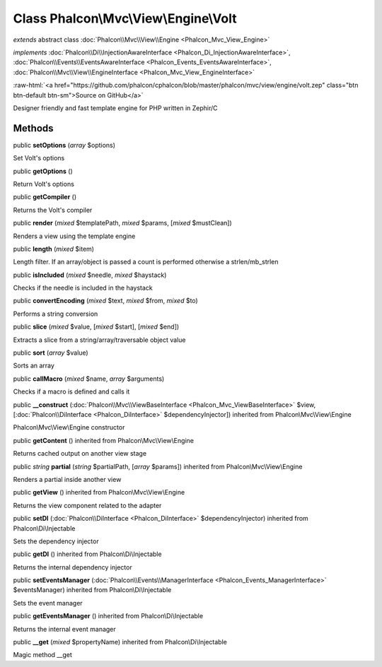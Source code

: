 Class **Phalcon\\Mvc\\View\\Engine\\Volt**
==========================================

*extends* abstract class :doc:`Phalcon\\Mvc\\View\\Engine <Phalcon_Mvc_View_Engine>`

*implements* :doc:`Phalcon\\Di\\InjectionAwareInterface <Phalcon_Di_InjectionAwareInterface>`, :doc:`Phalcon\\Events\\EventsAwareInterface <Phalcon_Events_EventsAwareInterface>`, :doc:`Phalcon\\Mvc\\View\\EngineInterface <Phalcon_Mvc_View_EngineInterface>`

.. role:: raw-html(raw)
   :format: html

:raw-html:`<a href="https://github.com/phalcon/cphalcon/blob/master/phalcon/mvc/view/engine/volt.zep" class="btn btn-default btn-sm">Source on GitHub</a>`

Designer friendly and fast template engine for PHP written in Zephir/C


Methods
-------

public  **setOptions** (*array* $options)

Set Volt's options



public  **getOptions** ()

Return Volt's options



public  **getCompiler** ()

Returns the Volt's compiler



public  **render** (*mixed* $templatePath, *mixed* $params, [*mixed* $mustClean])

Renders a view using the template engine



public  **length** (*mixed* $item)

Length filter. If an array/object is passed a count is performed otherwise a strlen/mb_strlen



public  **isIncluded** (*mixed* $needle, *mixed* $haystack)

Checks if the needle is included in the haystack



public  **convertEncoding** (*mixed* $text, *mixed* $from, *mixed* $to)

Performs a string conversion



public  **slice** (*mixed* $value, [*mixed* $start], [*mixed* $end])

Extracts a slice from a string/array/traversable object value



public  **sort** (*array* $value)

Sorts an array



public  **callMacro** (*mixed* $name, *array* $arguments)

Checks if a macro is defined and calls it



public  **__construct** (:doc:`Phalcon\\Mvc\\ViewBaseInterface <Phalcon_Mvc_ViewBaseInterface>` $view, [:doc:`Phalcon\\DiInterface <Phalcon_DiInterface>` $dependencyInjector]) inherited from Phalcon\\Mvc\\View\\Engine

Phalcon\\Mvc\\View\\Engine constructor



public  **getContent** () inherited from Phalcon\\Mvc\\View\\Engine

Returns cached output on another view stage



public *string*  **partial** (*string* $partialPath, [*array* $params]) inherited from Phalcon\\Mvc\\View\\Engine

Renders a partial inside another view



public  **getView** () inherited from Phalcon\\Mvc\\View\\Engine

Returns the view component related to the adapter



public  **setDI** (:doc:`Phalcon\\DiInterface <Phalcon_DiInterface>` $dependencyInjector) inherited from Phalcon\\Di\\Injectable

Sets the dependency injector



public  **getDI** () inherited from Phalcon\\Di\\Injectable

Returns the internal dependency injector



public  **setEventsManager** (:doc:`Phalcon\\Events\\ManagerInterface <Phalcon_Events_ManagerInterface>` $eventsManager) inherited from Phalcon\\Di\\Injectable

Sets the event manager



public  **getEventsManager** () inherited from Phalcon\\Di\\Injectable

Returns the internal event manager



public  **__get** (*mixed* $propertyName) inherited from Phalcon\\Di\\Injectable

Magic method __get



